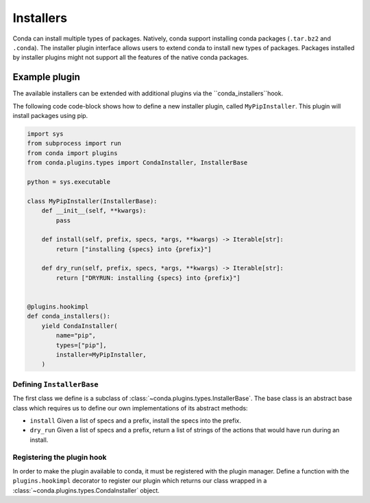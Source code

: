 ==========
Installers
==========

Conda can install multiple types of packages. Natively, conda
support installing conda packages (``.tar.bz2`` and ``.conda``).
The installer plugin interface allows users to extend conda to
install new types of packages. Packages installed by installer
plugins might not support all the features of the native conda
packages.

Example plugin
==============

The available installers can be extended with additional plugins 
via the ``conda_installers``hook.

.. autoapiclass:: conda.plugins.types.CondaInstaller
   :members:
   :undoc-members:


The following code code-block shows how to define a new installer 
plugin, called ``MyPipInstaller``. This plugin will install packages
using pip.

.. code-block:: python

    import sys
    from subprocess import run
    from conda import plugins
    from conda.plugins.types import CondaInstaller, InstallerBase
    
    python = sys.executable
    
    class MyPipInstaller(InstallerBase):
        def __init__(self, **kwargs):
            pass
        
        def install(self, prefix, specs, *args, **kwargs) -> Iterable[str]:
            return ["installing {specs} into {prefix}"]
        
        def dry_run(self, prefix, specs, *args, **kwargs) -> Iterable[str]:
            return ["DRYRUN: installing {specs} into {prefix}"]


    @plugins.hookimpl
    def conda_installers():
        yield CondaInstaller(
            name="pip",
            types=["pip"],
            installer=MyPipInstaller,
        )

Defining ``InstallerBase``
--------------------------
The first class we define is a subclass of :class:`~conda.plugins.types.InstallerBase`. 
The base class is an abstract base class which requires us to define
our own implementations of its abstract methods:

* ``install`` Given a list of specs and a prefix, install the specs into the prefix.
* ``dry_run`` Given a list of specs and a prefix, return a list of strings of the actions that would have run during an install.


Registering the plugin hook
---------------------------
In order to make the plugin available to conda, it must be registered with the plugin
manager. Define a function with the ``plugins.hookimpl`` decorator to register
our plugin which returns our class wrapped in a
:class:`~conda.plugins.types.CondaInstaller` object.